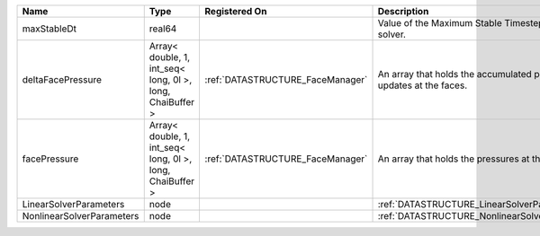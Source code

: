 

========================= ========================================================= ================================ ================================================================== 
Name                      Type                                                      Registered On                    Description                                                        
========================= ========================================================= ================================ ================================================================== 
maxStableDt               real64                                                                                     Value of the Maximum Stable Timestep for this solver.              
deltaFacePressure         Array< double, 1, int_seq< long, 0l >, long, ChaiBuffer > :ref:`DATASTRUCTURE_FaceManager` An array that holds the accumulated pressure updates at the faces. 
facePressure              Array< double, 1, int_seq< long, 0l >, long, ChaiBuffer > :ref:`DATASTRUCTURE_FaceManager` An array that holds the pressures at the faces.                    
LinearSolverParameters    node                                                                                       :ref:`DATASTRUCTURE_LinearSolverParameters`                        
NonlinearSolverParameters node                                                                                       :ref:`DATASTRUCTURE_NonlinearSolverParameters`                     
========================= ========================================================= ================================ ================================================================== 


